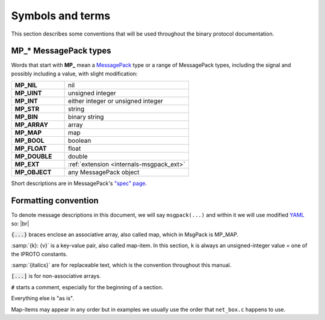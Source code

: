 ..  _box_protocol-notation:

Symbols and terms
=================

This section describes some conventions that will be used throughout the
binary protocol documentation.

MP_* MessagePack types
----------------------

Words that start with **MP_** mean
a `MessagePack <http://MessagePack.org>`_ type or a range of MessagePack types,
including the signal and possibly including a value, with slight modification:

..  container:: table

    ..  list-table::
        :widths: 30 70
        :header-rows: 0

        *   -   **MP_NIL**
            -   nil
        *   -   **MP_UINT**
            -   unsigned integer
        *   -   **MP_INT**
            -   either integer or unsigned integer
        *   -   **MP_STR**
            -   string
        *   -   **MP_BIN**
            -   binary string
        *   -   **MP_ARRAY** 
            -   array
        *   -   **MP_MAP**
            -   map
        *   -   **MP_BOOL**
            -   boolean
        *   -   **MP_FLOAT**
            -   float
        *   -   **MP_DOUBLE**
            -   double
        *   -   **MP_EXT**
            -   :ref:`extension <internals-msgpack_ext>`
        *   -   **MP_OBJECT**
            -   any MessagePack object

Short descriptions are in MessagePack's `"spec" page <https://github.com/msgpack/msgpack/blob/master/spec.md>`_.

Formatting convention
---------------------

To denote message descriptions in this document, we will say ``msgpack(...)`` and within it we will use modified
`YAML <https://en.wikipedia.org/wiki/YAML>`_ so: |br|

:code:`{...}` braces enclose an associative array, also called map, which in MsgPack is MP_MAP.

:samp:`{k}: {v}` is a key-value pair, also called map-item.
In this section, ``k`` is always an unsigned-integer value = one of the IPROTO constants.

:samp:`{italics}` are for replaceable text, which is the convention throughout this manual.

:code:`[...]` is for non-associative arrays.

:code:`#` starts a comment, especially for the beginning of a section.

Everything else is "as is".

Map-items may appear in any order but in examples we usually use the order that ``net_box.c`` happens to use.
